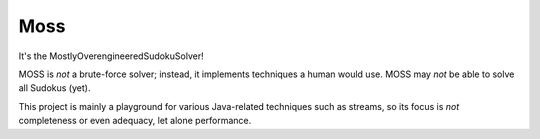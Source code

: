 Moss
====

.. image:: https://circleci.com/gh/hansi-b/Moss.svg?style=svg
    :target: https://circleci.com/gh/hansi-b/Moss

.. image:: https://codecov.io/gh/hansi-b/moss/branch/master/graph/badge.svg
   :target: https://codecov.io/gh/hansi-b/moss

It's the MostlyOverengineeredSudokuSolver!

MOSS is *not* a brute-force solver; instead, it implements techniques a human would use. MOSS may *not* be able to solve all Sudokus (yet).

This project is mainly a playground for various Java-related techniques such as streams, so its focus is *not* completeness or even adequacy, let alone performance.
